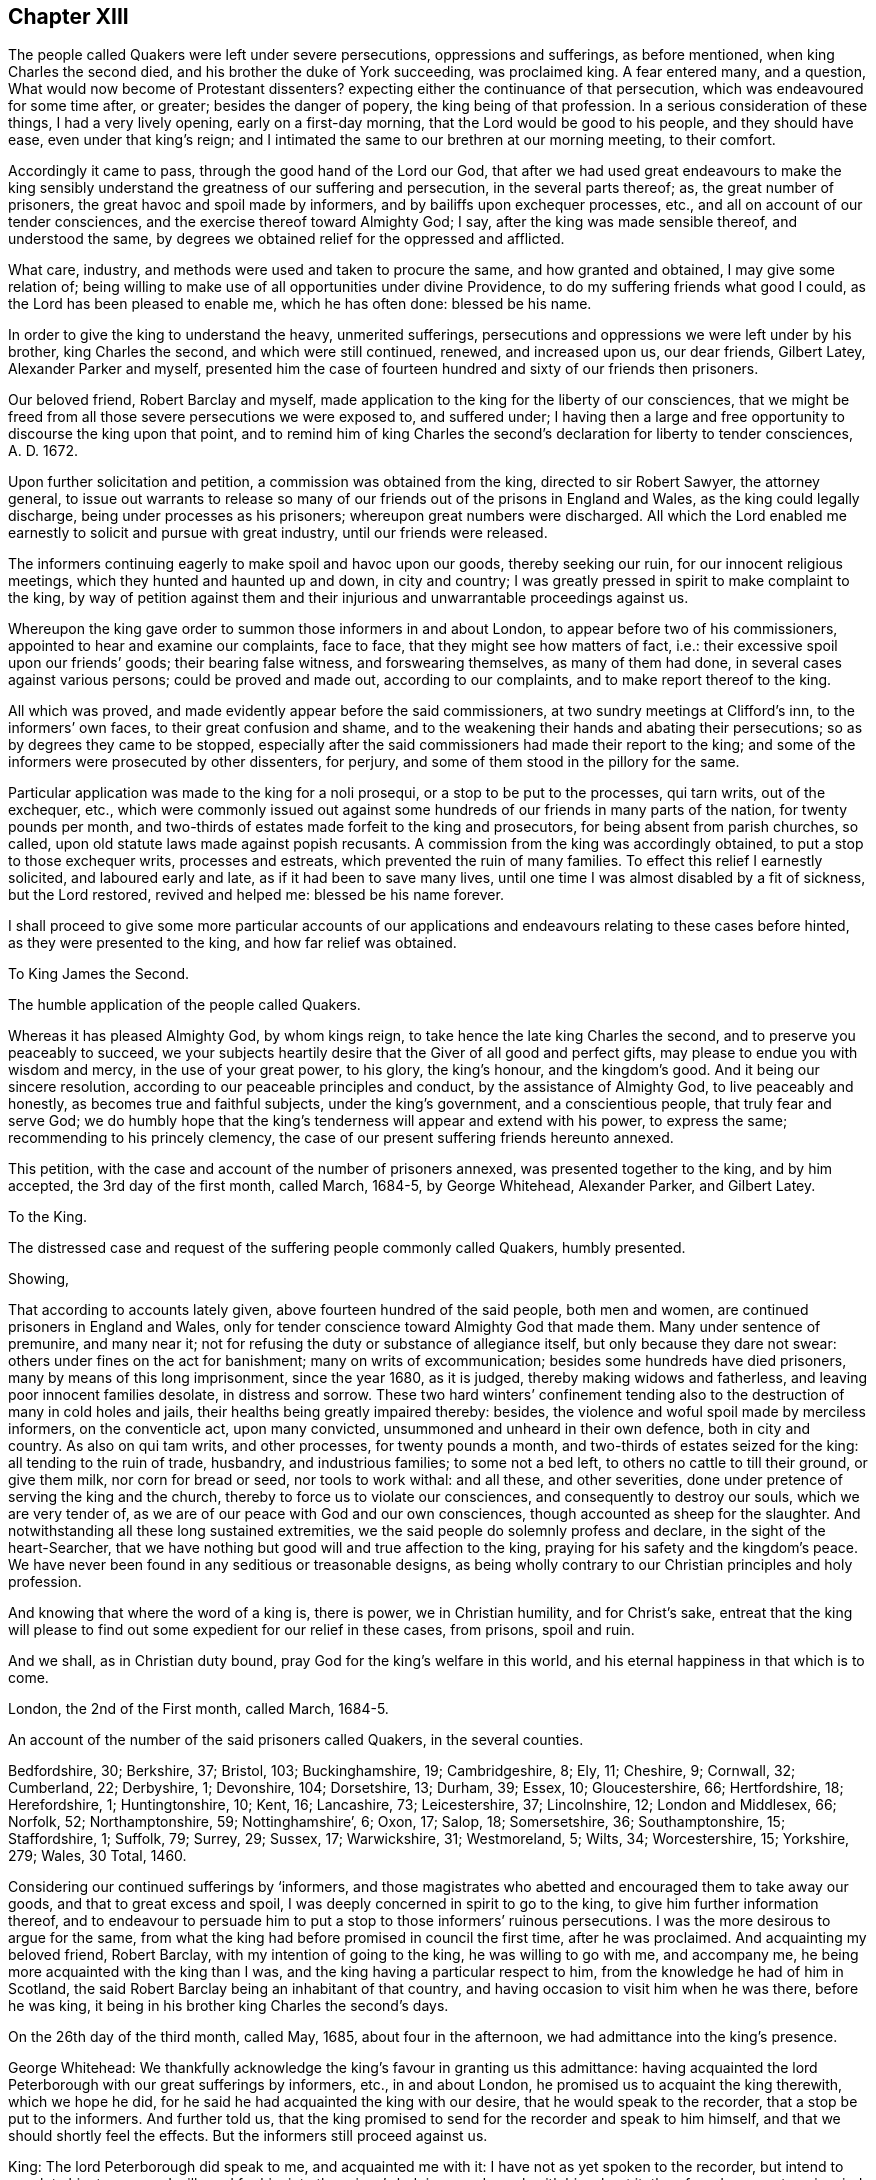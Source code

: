 == Chapter XIII

The people called Quakers were left under severe persecutions,
oppressions and sufferings, as before mentioned, when king Charles the second died,
and his brother the duke of York succeeding, was proclaimed king.
A fear entered many, and a question, What would now become of Protestant dissenters?
expecting either the continuance of that persecution,
which was endeavoured for some time after, or greater; besides the danger of popery,
the king being of that profession.
In a serious consideration of these things, I had a very lively opening,
early on a first-day morning, that the Lord would be good to his people,
and they should have ease, even under that king`'s reign;
and I intimated the same to our brethren at our morning meeting, to their comfort.

Accordingly it came to pass, through the good hand of the Lord our God,
that after we had used great endeavours to make the king sensibly
understand the greatness of our suffering and persecution,
in the several parts thereof; as, the great number of prisoners,
the great havoc and spoil made by informers, and by bailiffs upon exchequer processes,
etc., and all on account of our tender consciences,
and the exercise thereof toward Almighty God; I say,
after the king was made sensible thereof, and understood the same,
by degrees we obtained relief for the oppressed and afflicted.

What care, industry, and methods were used and taken to procure the same,
and how granted and obtained, I may give some relation of;
being willing to make use of all opportunities under divine Providence,
to do my suffering friends what good I could, as the Lord has been pleased to enable me,
which he has often done: blessed be his name.

In order to give the king to understand the heavy, unmerited sufferings,
persecutions and oppressions we were left under by his brother, king Charles the second,
and which were still continued, renewed, and increased upon us, our dear friends,
Gilbert Latey, Alexander Parker and myself,
presented him the case of fourteen hundred and sixty of our friends then prisoners.

Our beloved friend, Robert Barclay and myself,
made application to the king for the liberty of our consciences,
that we might be freed from all those severe persecutions we were exposed to,
and suffered under;
I having then a large and free opportunity to discourse the king upon that point,
and to remind him of king Charles the second`'s declaration for liberty to tender consciences,
A+++.+++ D. 1672.

Upon further solicitation and petition, a commission was obtained from the king,
directed to sir Robert Sawyer, the attorney general,
to issue out warrants to release so many of our friends
out of the prisons in England and Wales,
as the king could legally discharge, being under processes as his prisoners;
whereupon great numbers were discharged.
All which the Lord enabled me earnestly to solicit and pursue with great industry,
until our friends were released.

The informers continuing eagerly to make spoil and havoc upon our goods,
thereby seeking our ruin, for our innocent religious meetings,
which they hunted and haunted up and down, in city and country;
I was greatly pressed in spirit to make complaint to the king,
by way of petition against them and their injurious
and unwarrantable proceedings against us.

Whereupon the king gave order to summon those informers in and about London,
to appear before two of his commissioners, appointed to hear and examine our complaints,
face to face, that they might see how matters of fact, i.e.:
their excessive spoil upon our friends`' goods; their bearing false witness,
and forswearing themselves, as many of them had done,
in several cases against various persons; could be proved and made out,
according to our complaints, and to make report thereof to the king.

All which was proved, and made evidently appear before the said commissioners,
at two sundry meetings at Clifford`'s inn, to the informers`' own faces,
to their great confusion and shame,
and to the weakening their hands and abating their persecutions;
so as by degrees they came to be stopped,
especially after the said commissioners had made their report to the king;
and some of the informers were prosecuted by other dissenters, for perjury,
and some of them stood in the pillory for the same.

Particular application was made to the king for a noli prosequi,
or a stop to be put to the processes, qui tarn writs, out of the exchequer, etc.,
which were commonly issued out against some hundreds
of our friends in many parts of the nation,
for twenty pounds per month,
and two-thirds of estates made forfeit to the king and prosecutors,
for being absent from parish churches, so called,
upon old statute laws made against popish recusants.
A commission from the king was accordingly obtained,
to put a stop to those exchequer writs, processes and estreats,
which prevented the ruin of many families.
To effect this relief I earnestly solicited, and laboured early and late,
as if it had been to save many lives,
until one time I was almost disabled by a fit of sickness, but the Lord restored,
revived and helped me: blessed be his name forever.

I shall proceed to give some more particular accounts of our applications
and endeavours relating to these cases before hinted,
as they were presented to the king, and how far relief was obtained.

To King James the Second.

The humble application of the people called Quakers.

Whereas it has pleased Almighty God, by whom kings reign,
to take hence the late king Charles the second, and to preserve you peaceably to succeed,
we your subjects heartily desire that the Giver of all good and perfect gifts,
may please to endue you with wisdom and mercy, in the use of your great power,
to his glory, the king`'s honour, and the kingdom`'s good.
And it being our sincere resolution, according to our peaceable principles and conduct,
by the assistance of Almighty God, to live peaceably and honestly,
as becomes true and faithful subjects, under the king`'s government,
and a conscientious people, that truly fear and serve God;
we do humbly hope that the king`'s tenderness will appear and extend with his power,
to express the same; recommending to his princely clemency,
the case of our present suffering friends hereunto annexed.

This petition, with the case and account of the number of prisoners annexed,
was presented together to the king, and by him accepted, the 3rd day of the first month,
called March, 1684-5, by George Whitehead, Alexander Parker, and Gilbert Latey.

To the King.

The distressed case and request of the suffering people commonly called Quakers,
humbly presented.

Showing,

That according to accounts lately given, above fourteen hundred of the said people,
both men and women, are continued prisoners in England and Wales,
only for tender conscience toward Almighty God that made them.
Many under sentence of premunire, and many near it;
not for refusing the duty or substance of allegiance itself,
but only because they dare not swear: others under fines on the act for banishment;
many on writs of excommunication; besides some hundreds have died prisoners,
many by means of this long imprisonment, since the year 1680, as it is judged,
thereby making widows and fatherless, and leaving poor innocent families desolate,
in distress and sorrow.
These two hard winters`' confinement tending also
to the destruction of many in cold holes and jails,
their healths being greatly impaired thereby: besides,
the violence and woful spoil made by merciless informers, on the conventicle act,
upon many convicted, unsummoned and unheard in their own defence,
both in city and country.
As also on qui tam writs, and other processes, for twenty pounds a month,
and two-thirds of estates seized for the king: all tending to the ruin of trade,
husbandry, and industrious families; to some not a bed left,
to others no cattle to till their ground, or give them milk, nor corn for bread or seed,
nor tools to work withal: and all these, and other severities,
done under pretence of serving the king and the church,
thereby to force us to violate our consciences, and consequently to destroy our souls,
which we are very tender of, as we are of our peace with God and our own consciences,
though accounted as sheep for the slaughter.
And notwithstanding all these long sustained extremities,
we the said people do solemnly profess and declare, in the sight of the heart-Searcher,
that we have nothing but good will and true affection to the king,
praying for his safety and the kingdom`'s peace.
We have never been found in any seditious or treasonable designs,
as being wholly contrary to our Christian principles and holy profession.

And knowing that where the word of a king is, there is power, we in Christian humility,
and for Christ`'s sake,
entreat that the king will please to find out some
expedient for our relief in these cases,
from prisons, spoil and ruin.

And we shall, as in Christian duty bound, pray God for the king`'s welfare in this world,
and his eternal happiness in that which is to come.

London, the 2nd of the First month, called March, 1684-5.

An account of the number of the said prisoners called Quakers, in the several counties.

Bedfordshire, 30; Berkshire, 37; Bristol, 103; Buckinghamshire, 19; Cambridgeshire, 8;
Ely, 11; Cheshire, 9; Cornwall, 32; Cumberland, 22; Derbyshire, 1; Devonshire, 104;
Dorsetshire, 13; Durham, 39; Essex, 10; Gloucestershire, 66; Hertfordshire, 18;
Herefordshire, 1; Huntingtonshire, 10; Kent, 16; Lancashire, 73; Leicestershire, 37;
Lincolnshire, 12; London and Middlesex, 66; Norfolk, 52; Northamptonshire, 59;
Nottinghamshire`', 6; Oxon, 17; Salop, 18; Somersetshire, 36; Southamptonshire, 15;
Staffordshire, 1; Suffolk, 79; Surrey, 29; Sussex, 17; Warwickshire, 31; Westmoreland, 5;
Wilts, 34; Worcestershire, 15; Yorkshire, 279; Wales, 30 Total, 1460.

Considering our continued sufferings by '`informers,
and those magistrates who abetted and encouraged them to take away our goods,
and that to great excess and spoil, I was deeply concerned in spirit to go to the king,
to give him further information thereof,
and to endeavour to persuade him to put a stop to those informers`' ruinous persecutions.
I was the more desirous to argue for the same,
from what the king had before promised in council the first time,
after he was proclaimed.
And acquainting my beloved friend, Robert Barclay,
with my intention of going to the king, he was willing to go with me, and accompany me,
he being more acquainted with the king than I was,
and the king having a particular respect to him,
from the knowledge he had of him in Scotland,
the said Robert Barclay being an inhabitant of that country,
and having occasion to visit him when he was there, before he was king,
it being in his brother king Charles the second`'s days.

On the 26th day of the third month, called May, 1685, about four in the afternoon,
we had admittance into the king`'s presence.

George Whitehead:
We thankfully acknowledge the king`'s favour in granting us this admittance:
having acquainted the lord Peterborough with our great sufferings by informers, etc.,
in and about London, he promised us to acquaint the king therewith, which we hope he did,
for he said he had acquainted the king with our desire,
that he would speak to the recorder, that a stop be put to the informers.
And further told us,
that the king promised to send for the recorder and speak to him himself,
and that we should shortly feel the effects.
But the informers still proceed against us.

King: The lord Peterborough did speak to me, and acquainted me with it:
I have not as yet spoken to the recorder, but intend to speak to him tomorrow;
I will send for him into the prince`'s lodgings, and speak with him about it:
therefore do you put me in mind of it when I go into the House of Lords tomorrow.

George Whitehead: If the king please to speak to him and the lord mayor,
that a stop may be put to these informers,
that they may not go on to ruin families as they do,
we doubt not but it would be effectual, with the king`'s leave and favour,
I have something more to propose.

King: You may.

George Whitehead: It is about the king`'s late promise, which has two parts in it,
namely, that which concerns the defence of the church,
and that which concerns the king`'s endeavouring to follow
the example of his deceased brother the late king,
most especially in that of his great clemency and tenderness to his people.
This being the first and principal part of the promise,
the church takes hold of that part which concerns its defence.
We take hold of that part which concerns the king`'s endeavours
to follow the example of his brother the late king,
most especially in his great clemency and tenderness to his people,
and these may very well consist; which if the king please to give me leave, I shall,
under favour, remind him of some acts of clemency, which his deceased brother,
the late king, showed towards us.

King: Leave granted to go on.

George Whitehead: The late king, after his coronation,
gave out his proclamation of grace,
to release our friends out of the jails throughout England,
upon which many hundreds were released.

And in the year 1672, the late king gave out his declaration of indulgence,
for the liberty of tender consciences, and his letters Patent, or pardon,
under the great seal, to release our friends out of prisons.
Whereupon we had liberty for some years.

King: I intended a general coronation pardon,
but the reason why it was deferred until the meeting of the Parliament, was,
because some persons who are obnoxious, by being in the late plot,
would thereby have been pardoned, and so might have come to sit in Parliament,
which would not have been safe.
But I intend that your friends shall be discharged out of prison.
And for the declaration you speak of in `'72,
I was the cause of drawing up that declaration,
and I never gave my consent to the making of it void:
it was the Presbyterians who caused it to be made void, or cancelled, in Parliament, etc.

George Whitehead: They were our adversaries to be sure, that caused it to be made void.
The king may defend the church of England, and yet grant indulgence,
which may very well stand together, so as liberty to tender consciences may be allowed,
with such moderate defence of the church as may not destroy conscientious dissenters.

King: I am of that mind that they may consist.

George Whitehead: There is a plain instance in the said declaration,
the late king grants indulgence and liberty to tender consciences;
and yet engages to preserve the church of England in doctrine and discipline;
and if the king please, I will leave him the said declaration of indulgence,
for the sake of that passage, to remind it; for I have it.

King: You need not leave it, for I have it without book.

George Whitehead: The imprisonments, as also the great spoil made by informers,
are still very hard upon many in and about London, and other parts;
five warrants at once have been executed upon one person, amounting to fifty pounds,
being ten pounds a warrant: we entreat the king to put a stop to these informers,
for many are greatly disabled by them, and about giving over their trades and shops;
although we are as willing to pay our taxes and civil
duties to the king as any other people.
And by the close imprisonment of many, even here in London, in Newgate jail,
some of our friends have been so suffocated,
that they have been taken out sick of a malignant fever, and in a few days died.

King: I intend your friends shall be released out of prison;
and I will consider of a way how to stop the informers;
but they having a part of the fines,
I must consider which way I may best take to stop them, and ease you.
+++[+++or to the very same effect.]

George Whitehead: We have just exceptions against the conventicle act itself,
in several clauses.

Robert Barclay: Convicting men behind their backs, is contrary to the law of nations.

George Whitehead: And then the awarding treble costs against the appellant,
in case he is cast in the trial of his appeal, but no costs against the informers,
nor any provision made, that they shall make any restitution to the party grieved,
in case they be cast or nonsuited in their unjust prosecution: this appears very unequal.
And if the king please to give me leave, under favour,
I will give him one instance of a law somewhat like this against conventicles,
which was made in the reign of king Henry the seventh, for informers, prosecutions, etc.,
which was repealed in the beginning of the reign of king Henry the eighth,
by his first Parliament; yet that was more tolerable than this conventicle act, i. e.,
in the prosecution,
for we do not find that persons were thereupon convicted in their absence;
and provision is made therein for the informers, or prosecutors, if nonsuited,
to make restitution to the party grieved;
but here is no provision in this for their making any restitution.
Therefore this conventicle act is more intolerable than that repealed one,
which is not cited in the new statute book, but only mentioned as repealed;
but it is cited at large in some old ones.
We are inclinable to present an account of our sufferings to the Parliament,
wherein we desire the king`'s favourable concurrence,
and therefore thought fit to acquaint the king first with our intention;
for we are willing and desirous that he should be acquainted
with all public applications we make to the parliament.

King: What is it?

George Whitehead: It is a plain account of our sufferings in matters of fact,
of the same kind with that which we lately gave to the king,
with some reasons offered for the repeal of the conventicle act.

King: Let me see it, and I will give you my opinion concerning it.

George Whitehead: We intend to show it to the king.

Conclusion.
And we humbly and thankfully acknowledge the king`'s favour,
in admitting us thus far to be heard.

On the 1st day of the fourth month, 1685,
George Whitehead and Gilbert Latey had access to the king,
with the papers of the suffering case of our friends,
having the case fairly transcribed at length, and a summary abstract thereof,
for the king to take which he pleased; which George Whitehead tendered in this wise:
"`We are come to give the king the case of our suffering friends, as we were engaged:
here is the case at large, and the abstract, the king may take which he pleases.`"

King: I will take the abstract.

George Whitehead: When shall we wait the king`'s pleasure to have his sense upon it?

King: You need not wait now.

George Whitehead:
We would not willingly miss our opportunity to present it to the Parliament.

King: You may deliver it when you please.

After Robert Barclay and I had been with the king, and discoursed him as before related,
Robert Barclay expressed himself very much satisfied in my discourse with him,
and in the king`'s behaviour towards us, and hearing matters so fully and well as he did:
so that we had still hopes of some relief from the great hardships of imprisonment,
and that a stop would be put to those devouring persecutors, the informers.

To the king and both Houses of Parliament:
the suffering condition of the peaceable people called Quakers,
only for tender conscience towards Almighty God; humbly presented.

Showing,

That of late above one thousand five hundred of the said people, both men and women,
having been detained prisoners in England, and part of them in Wales,
some of which being since discharged by the judges, and others freed by death,
through their long and tedious imprisonment, there are now remaining,
according to late accounts, about one thousand, three hundred, and eighty three;
above two hundred of them women.
Many under sentence of premunire, both men and women,
and more than three hundred near it; not for denying the duty,
or refusing the substance of allegiance itself, but only because they dare not swear:
many on writs of excommunication, and fines for the king,
and upon the act for banishment.
Besides above three hundred and twenty have died in prison,
and prisoners since the year 1660; nearly one hundred whereof,
by means of this long imprisonment, as it is judged,
since the account delivered to the late king and Parliament, in 1680,
thereby making widows and fatherless, and leaving them in distress and sorrow:
the two last hard winters`' restraint,
and the close confinement of great numbers in various jails,
unavoidably tending towards their destruction,
their healths being evidently impaired thereby.

And here in London,
the jail of Newgate has been from time to time crowded within these two years,
sometimes near twenty in one room, to the prejudice of their health; and several poor,
innocent tradesmen, of late, have been so suffocated by the closeness of the prison,
that they have been taken out sick of a malignant fever, and died in a few days after.

Besides these long continued and destructive hardships upon the persons of men and women,
as aforesaid, great violence, outrageous distresses, and woful havoc and spoil have been,
and still are, frequently made upon our goods and estates,
both in and about this city of London, and other parts of this nation,
by a company of idle, extravagant, and merciless informers,
and their prosecutions upon the conventicle act,
many being convicted and fined unsummoned and unheard in their own defence.
As also on qui tarn writs, at the suit of informers,
who prosecute for one-third part for themselves, and on other processes,
for twenty pounds a month, and two-thirds of estates seized for the king:
all tending to the ruin of trade, husbandry and farmers,
and the impoverishing of many industrious families, without compassion shown to widows,
fatherless, or desolate.
To some not a bed left to rest upon; to others, no cattle to till their ground,
nor corn for bread or seed, nor tools to work with:
the said informers and sheriff`'s bailiffs,
in some places being outrageous and excessive in their distresses and seizures,
breaking into houses and making great waste and spoil.
And all these and other severities done against us by them,
under pretence of serving the king and the church, thereby to force us to a conformity,
without inward conviction or satisfaction of our tender consciences,
wherein our peace with God is concerned, of which we are very tender.

The statutes on which we, the said people suffer imprisonment, distress and spoil,
are as follows; The 5th of Eliz.
chap.
33, de excommunicato capiendo.

The 23rd of Eliz, chap.
1, for twenty pounds per month.

The 29th of Eliz.
chap.
6, for continuation.

The 35th of Eliz, chap.
1, for abjuring the realm, on pain of death.

The 1st of Eliz.
chap.
2, for twelve pence a Sunday.

The 3rd of king James I. chap.
4, for premunire, imprisonment during life, and estates confiscated.

The 13th and 14th of king Charles II. against Quakers, etc., transportation.

The 22nd of king Charles II. chap.
1, against seditious conventicles.

The 17th of king Charles II. chap.
2, against nonconformists.

The 27th of Henry VIII.
chap.
20, some few suffer thereupon.

Upon indictments at common law,
pretended and framed against our peaceable religious assemblies, for riots, routs,
breach of the peace, etc., on which many, both men and women, are fined,
imprisoned and detained for non-payment, some till death.
Instance, the city of Bristol,
where a great number have been these many years straitly confined and crowded in jail,
mostly above one hundred on such pretence, about seventy of them women, many aged.
And in the city of Norwich, in the years 1682, and 83, about seventy were kept in hold,
forty five whereof in holes and dungeons for many weeks together,
and great hardships have been and are in other places.
So that our peaceable meetings are sometimes fined on the conventicle act,
as for a religious exercise, and other times at common law, as riotous, routous, etc.,
when nothing of that nature could ever be proved against them,
there being nothing of violence or injury, either done, threatened,
or intended against the person, or property of any other whatsoever.

The during and tedious imprisonments are chiefly on the writs de excommunicato capiendo,
upon the judgment of premunire, and upon fines, said to be for the king.

The great spoil and excessive distresses and seizures,
are chiefly upon the conventicle act, and for twenty pounds a month,
two-thirds of estates, and on qui tam writs.
In some counties,
many have suffered by seizures and distresses above eight years last past,
and writs lately issued out for further seizures in several counties,
for twenty pounds a month, amounting to the value of many thousands of pounds,
sometimes seizing for eleven months at once, and making sale of all goods and chattels,
within doors and without, both of household goods, beds, shop goods, moveables, cattle,
etc., and prosecution hereupon still continued, and in some counties much increased.
So that several, who have long employed some hundreds of poor families in manufacture,
and paid considerable taxes to the king, are greatly disabled from both,
by these writs and seizures, as well as by long imprisonments.
So many Sergemakers of Plymouth, as kept above five hundred poor people at work,
were disabled by imprisonment: many in the county of Suffolk, under a long imprisonment,
were sentenced to a premunire,
one whereof employed at least two hundred poor people in the woollen manufacture,
when at liberty.
Omitting other instances, that we may not seem too tedious,
these may evince how destructive such severities are to tirade and industry,
and ruinous to many poor families.

On the conventicle act, within these two years past,
many in and about this city of London, have been extremely oppressed,
impaired and spoiled in their estates and trades,
upon numerous convictions and warrants made against them in their absence,
upon the credit of informations sworn by concealed informers,
many of them impudent women,
who swear for their profit in part of the fines and seizures,
their husbands being prisoners for debt through their extravagancies.
The warrants were commonly made to break open and enter houses,
which is done with rigour and great spoil, not sparing widows, fatherless,
or poor families, who are sustained by their daily care and industry,
nor leaving them a bed to rest upon:
the fines upon one justice`'s warrants amounting to many hundreds of pounds;
frequently ten pounds a warrant,
and two warrants at once for twenty pounds executed upon one person,
and three warrants at once from another justice, for sixty pounds upon another person,
and all his goods carried away in about ten cart-loads;
and five warrants at once for fifty pounds upon another,
besides what we have suffered by others in the like kind.
And in this destructive course the informers have encouragement,
and are allowed still to go on,
to the ruining many families in their trades and livelihoods;
some being so discouraged and disabled,
that they are forced to give over their shops and trades.

These informers being accepted for credible witnesses,
yet parties swearing for their own profit and gain,
in the absence of the persons prosecuted, we think is very hard, and an undue proceeding,
not consistent with common law or justice.

As also convicting and fining us upon their depositions,
unsummoned and unheard in our own defence, and so keeping us ignorant of our accusers,
unless upon traverse of our appeals.
This procedure appears contrary to the law of God, common justice and equity,
and to the law and justice of the ancient Romans, and of nations.

And although it has been openly manifested, upon trial of appeals,
at several quarter sessions, both for Middlesex and London, and other places,
that the depositions of many informers have been false in fact,
yet the great trouble and charge in the traverse of appeals,
and the great encouragement informers have from him who grants the most warrants,
has been a discouragement to many from seeking such difficult remedy,
considering also the treble costs against the appellant, in case he succeeds not,
or is not acquitted upon trial.
Whereas neither costs nor restitution is awarded
or given against the informers for unjust prosecution.
Some also have refused to grant appeals,
and others denied copies of warrants to prevent appeals;
and whether this be equal or just, pray consider, you that are wise and judicious men;
and whether it be for the king`'s honour, and the people`'s interest, that idle, drunken,
extravagant informers,
should either be encouraged or allowed to go on thus to ruin trade,
husbandry and families, or to command and threaten justices of peace,
with the forfeiture of a hundred pounds,
if they do not make convictions and issue out warrants,
upon their bare informations and uncertain depositions,
frequently in the absence of the accused.

Lastly, one-third part of the fines being assigned to the king, he can only remit that,
but the informers and poor being assigned two-third parts,
seems not to allow him to remit them,
how much cause soever may appear to him to extend his favour in that case.
Is not this against the king`'s prerogative, to restrain his sovereign clemency?
And how far it reflects upon the government, and is scandalous thereto, for beggarly,
rude informers, some of them confident women, not only to command,
threaten and disquiet justices, peace officers, etc., but to destroy the king`'s honest,
industrious, and peaceable subjects, in their properties and estates,
is worthy of your serious considerations?
And whether the said conventicle act ought not therefore justly to be repealed?
A noted instance of the like case, we have concerning the statute of the 11th Henry VII,
chap.
3, for determining certain offences and contempts, only upon informers`' prosecutions,
being repealed in the first year of king Henry VIII.
chap.
6, though that, in some respects, was more tolerable than this.

Be pleased to make our case your own, and do to us as you would be done unto;
as you would not be oppressed or destroyed in your persons or estates,
nor have your properties invaded, and posterities ruined,
for serving and worshipping Almighty God, that made all mankind,
according to your persuasions and consciences, but would enjoy the liberty thereof.
We entreat you to allow the same liberty to tender consciences,
that live peaceably under the government, as you would enjoy yourselves;
and to disannul the said conventicle act, and to stop these devouring informers,
and also take away all sanguinary laws, corporal and pecuniary punishments,
merely on the score of religion and conscience,
and let not the ruin and cry of the widow,
fatherless and innocent families lie upon this nation, nor at your door,
who have not only a great trust reposed in you for
the prosperity and good of the whole nation,
but also do profess Christianity, and the tender religion of our Lord Jesus Christ.

And notwithstanding all these long sustained extremities, we the said suffering people,
do solemnly profess and declare in the sight of the all-seeing God,
who is the searcher of hearts,
that as we have never been found in any seditious or treasonable designs,
they being wholly contrary to our Christian principle and profession,
so we have nothing but good will and true Christian affection to the king and government,
sincerely desiring his and your safety, prosperity and concurrence in mercy and truth,
for the good of the whole kingdom.

Having thus given you in short, the general state of our suffering case,
in matter of fact, without personal reflection, we, in Christian humility,
and for Christ`'s sake,
entreat that you will tenderly and charitably consider of the premises,
and find out some effectual expedient or way for our relief from prisons, spoil and ruin.

After the king was given fully to understand our hardships,
through the great persecutions and sufferings, which many of our innocent,
conscientious friends had long undergone, both in their persons and estates;
various applications having been made to him for relief from the same;
he was pleased to grant a comprehensive warrant or commission,
to the then attorney general, sir Robert Sawyer, in our suffering friends`' behalf,
including the several sorts of processes, convictions, and judgments,
which many then suffered under, even by laws never intended against us,
especially by those made and designed against popish recusants.
These were often perverted by persecutors,
and they many times exceeded the severity of those laws in their mal-administrations,
executions, and outrageous distresses, havoc, and spoil of goods, as also close,
unmerciful confinements of men and women`'s persons.
Many of the forfeitures, fines and confiscations were made forfeit to the king,
and imprisonment during his pleasure;
and many suffering by such old laws as were made against popish recusants,
in the reigns of queen Elizabeth, and king James the first;
and this affecting king James the second, being a Papist,
he might the more easily conclude it in his power, and the prerogative of the crown,
to pardon and relieve dissenting Protestants from their extreme oppressions.

A copy of the aforesaid warrant and commission follows:

James R.

Whereas we are given to understand, that several of our subjects,
commonly called Quakers, in the schedules hereunto annexed, are either convicted,
or upon process in order to their conviction of premunire for not swearing,
or indicted or presented for not coming to church, or convicted for the same,
and several of them have been returned into our exchequer,
and in charge for twenty pounds per mensem,
according to the statutes in that case provided,
and some of them lie in prison upon writs de excommunicato capiendo,
and other processes for the causes aforesaid,
and we being willing that our said subjects, and other our subjects,
commonly called Quakers, who are, or have been prosecuted, indicted, convicted,
or imprisoned for any of the causes aforesaid,
should receive the full benefit of our general pardon,
which we have been pleased to grant to our loving subjects, by our royal proclamation,
with all possible ease to them, our will and pleasure is, and we do hereby authorize,
will, and require you to cause such of our subjects commonly called Quakers,
who are in prison for any of the causes aforesaid,
to be forthwith discharged out of prison, and forthwith to stop and discharge,
or cause to be discharged, by giving your consent on our behalf, all fines, forfeitures,
or sums of money, charged upon any of our subjects, commonly called Quakers,
for not coming to church; or set upon them any process for the same;
as also all processes, indictments, presentments, and convictions,
for any of the said causes, by entering noli prosequi, or otherwise,
as you shall judge necessary for rendering that our pardon
most effectual and beneficial for our said subjects;
and for your so doing, this shall be your warrant.

Given at our court at Whitehall, the 15th day of March, 1685-6,
in the second year of our reign.
To our trusty and well beloved, our attorney general: by his majesty`'s command.

Sunderland, P.

When this warrant was granted and delivered to us, the attorney general,
sir Robert Sawyer, was not in London, but nearly forty miles from there,
at his country house at Highcleare in Hampshire;
and friends in London being very desirous that our friends in the
several prisons in the cities and counties throughout England,
might forthwith be released;
it was concluded that two or three of us should take
a journey to the said attorney general,
and deliver him the aforesaid warrant from the king;
and obtain a warrant or liberate thereupon,
to discharge and release our friends in and about London.

John Edge,
Rowland Vaughan and myself were desired forthwith to undertake
the journey to the attorney general for that service.
At which time I was but weakly in body, and so much indisposed as to my health,
having laboured and attended much at court for our friends`' ease and relief,
that I thought myself very unfit for that journey, for I then kept my chamber.
Howbeit, they not being willing to go without me,
having been mostly concerned in solicitation to obtain
the said warrant from the king to the attorney general,
I was in the greater strait,
and after a short consideration was persuaded and concluded to go with them,
if possibly I might be enabled to perform the journey.

We were part of two days and the morning following,
before we reached the attorney general`'s, who civilly received and entertained us,
when we had produced the king`'s commission to him;
and we quickly persuaded him to give instructions to our then companion, Rowland Vaughan,
to draw up a warrant to release our friends, who then were prisoners in London,
And according to his instructions Rowland drew up several
warrants to discharge our friends out of prison,
which the attorney general signed that day;
to get which done he would have us stay dinner,
as it was near the fourth hour before we could get all done and signed, to come away.
It was within night before we got to Theal, about four miles beyond Reading,
where we stayed at an inn, and the next day came to Brentford;
before which time I was recovered,
and was so well that I could travel much better than when I left London;
wherein I thankfully observed the merciful providence of God,
in affording me health and ability beyond expectation.

In a short time the attorney general returned to London, to his office in the temple,
where I attended him, with Gilbert Latey sometimes, to sign the rest of the warrants;
which according to his direction, Rowland Vaughan had prepared,
to discharge the rest of our friends out of prisons throughout England,
so far as he had power given him by the commission aforesaid,
which took up considerable time to see effected.
The prisoners by degrees were released,
although we had something to do to obtain the warrants for release in some places,
especially at Bristol, because of the fees demanded.
The town clerk detained our friends there in prison, for non-payment of his demands,
which occasioned our complaint against him to the king;
and I debating the matter with him before the attorney general,
he was persuaded to submit the matter to our friends`' courtesy and freedom,
and was desirous I should let him have the attorney general`'s
warrant to discharge our friends when he returned to Bristol;
and accordingly I entrusted him with it,
whereupon he got them released out of prison there.

We were greatly concerned to importune the king to put a stop to the ruinous prosecutions
and persecutions of the mercenary and merciless informers in London and Middlesex,
and presented several petitions and complaints against them to him;
the Lord having laid a weighty concern upon me, and enabled me by his power,
in faith and zeal for his truth and suffering people, to pursue them,
in order to discover their deceits and wickedness,
their unlawful and unjust proceeding against us, to the government,
for a due examination and proof thereof; which at last was obtained,
pursuant to our petitions and complaints.

I also wrote a short request to the king,
to appoint commissioners to hear us and the informers face to face,
that we might have a fair opportunity to prove the
matters of fact complained of against them,
to their faces.
The king granted my request, and gave commission accordingly,
which was delivered me by the secretary freely, without fees.
And I, with some others, prosecuted the same effectually against the informers.

We were constrained to repeat our complaints by way of petition to the king,
because those persecuting informers,
even after the king had expressed some clemency and compassion towards us,
and averseness to persecution, would take no notice thereof for some time,
but contrary thereto, confronting the king`'s favour,
would renew their unjust and ruinous prosecutions frequently against us;
until they met with open detection and reprehension before the king`'s commissioners,
for their great injustice, false swearing, clandestine convictions,
excessive and outrageous distresses and havoc which they made and
caused to be made upon the goods and estates of our friends,
tending wholly to disable and ruin them,
and all this occasioned only for their tender consciences towards Almighty God,
in sincerely serving and worshipping him, to whom only we are accountable for the same.

Upon the said request to the king,
to appoint commissioners to hear us and the informers face to face,
he gave commission to two persons,
whom he nominated to hear us and make report of the case to him.
The commissioners were R. Graham and P. Burton, esquires,
to whom we delivered the king`'s commission;
and they authorized me to give out summonses to those
informers whom we had complained against,
as also to those friends who were persecuted and injured by them.
I had liberty to summon whom and as many as I thought fit,
both of those informers and of our friends in and about London and the county of Middlesex,
to appear before the said commissioners at Clifford`'s inn, the 4th of June, so called,
1686.

Having beforehand collected,
and fairly stated the particular cases of above fifty of our friends,
sufferers by the informers`' unjust prosecutions and false informations,
I sent out summonses for them to appear before the said commissioners,
on the day and at the place appointed,
and to bring their witnesses who could detect the informers of their swearing falsely, etc.
And likewise we gave timely notice by summons, to many of the informers,
who were chiefly concerned.

When we were at Clifford`'s inn the day appointed,
we met a great company of informers without door,
who seeing a large number of our friends, the informers were in a great rage,
and some of them cried out, Here comes all the devils in hell; and seeing me, they said,
And there comes the old devil of all.

Jeffery Nightingale and Peter Lugg, esquires, justices of peace, came also,
against whom the informers were offended,
and some of them had entered actions against the first,
because they had refused to grant warrants against some of our friends,
or to convict them in their absence.

Being called before the commissioners into a large upper room,
to manage and prove against the informers, our complaints and charges,
which were comprehended in our petition to the king;
and having in readiness the cases fairly and distinctly
written in above twelve broad sides of sheets;
I began first with those cases wherein the informers had sworn falsely in fact,
producing each friend`'s case in order, and each one was called upon,
and the particular informer, or informers therein charged,
called in to hear his and their charge, and proof made against him and them;
which was effectually done, and made obvious against many of them,
to their great confusion and shame, to be so proved false witnesses and false swearers,
against our friends, in plain matters of fact;
as their informing upon oath against several of our friends,
for being at such and such meetings, which they were not at;
and also for having meetings at Certain places and houses, where there were no meetings;
and sometimes swearing upon trust from one another`'s false and presumptuous information.
The women informers were desperate in their swearing,
and making oath against our friends, as well as the men, who were the grand informers.

The several cases of swearing falsely in fact,
could not well be contained in six broad sides.
I showed the commissioners one case after another,
in order for a thorough consideration and examination of each,
and produced plain demonstration and positive proof of each article as we went along,
not only by the sufferers themselves, but also by various credible witnesses present,
how grossly and abominably those informers had forsworn themselves,
and borne false witness in several cases.
The king`'s commissioners, and the said justices present,
were made apparently sensible thereof, and could not otherwise be,
when they saw those informers so confounded and put to a nonplus,
that they could not defend themselves.

One thing by the way was somewhat remarkable; that when their captain, John Hilton,
was called to come in, to answer for himself before the commissioners,
his companions would not allow him to come in before them; for they said,
he was in drink, and not in a fit condition.
He was several times called for; at last he told the messenger that went out for him,
that he cared not for the king`'s commissioners; which answer of his was told them;
and they understanding what disorder he was in, passed by his incivility.
How little regard or honour he showed to the king;
yet such drunken informers esteemed themselves eminent
servants to the king and the church in those days.

Secondly; Breaking open doors of houses and shops with force and violence,
by informers and constables,
to make distress upon our household and shop goods to great excess;
for sometimes they carried away by cart loads.
Thus was I served as well as many others, who had their doors broken open,
and goods taken away to great excess and spoil,
so that the cry of these oppressions was loud among our neighbours,
and we are sure the cry thereof entered into the ears of the Lord of Sabaoth,
and he did plead our innocent cause.

We gave to the said commissioners, the first day of our meeting,
so many instances and proofs against the informers`' abuses, false swearing,
violence and spoil, that they seemed almost weary with hearing them that day,
matters of fact being evidently proved against the informers to their faces,
and to their great shame and confusion.
The season also was hot, and the room pretty much thronged;
which made the time of so many cases and discoveries, the more wearisome to them,
although on the first day of our meeting we did not go through scarcely the fourth
part of the cases and charges which we had to produce before them.
The commissioners appointed another day of meeting, which was the 14th of the same month,
called June, at which time we met again, and many of the informers aforesaid,
who appeared as they were called, one after another.
Thomas Hilton brought a lawyer with them in his gown, to plead their cause and help them;
but when he attempted, he could not vindicate their unjust and barbarous proceedings,
their forswearing themselves, convicting persons in their absence,
breaking open houses to seize and take away our goods, etc.
For these unwarrantable proceedings he had no colour of law to plead;
though he would at first have excused the informers a little faintly.
I showed him out of the conventicle act, how they had exceeded the severity thereof,
and how mistaken he was in his allegation for them;
so that he was quickly silenced before the commissioners and his clients the informers.

At the second meeting we got not through half of our complaints
and charges against those persecuting informers.
The commissioners then thought they had enough of them for their discovery,
and to ground their report upon to the king: and the informers to be sure,
had enough to their shame and confusion.

In the close of that our last meeting,
I made this proposal for the commissioners`' consideration:
that seeing it was evidently proved before them,
how frequently the informers had forsworn themselves in plain matters of fact,
and made such spoil upon the king`'s peaceable subjects,
they would consider whether they ought not to be discouraged and stopped
from any further proceeding in their prosecutions against us,
that they might not be reputed to be the king`'s servants therein,
as they would be esteemed, while seeking the ruin of his subjects, by swearing falsely,
etc. or to this effect.

To which proposal the commissioners made little answer;
but they conceived it was not within their commission
to give their opinion or judgment in that case;
yet one of them said, that in point of prudence he thought it safest for them to desist.

The guilty informers being clearly detected, and their falsehoods exposed,
they were in a great rage against me,
especially for proposing to have them discouraged and stopped
from any further prosecution against us.
They were so bitterly enraged against me, railing, and threatening,
that friends somewhat feared they would endeavour to do me a mischief.
I told them, I feared them not, nor what they could do,
for I was bound in conscience to make them manifest to the government;
they should not deter me by their threats;
for I dared and could appear before the highest in authority against them;
which I questioned whether they dared do, to vindicate themselves.

I can truly say, I was greatly assisted and strengthened by the Lord`'s power,
in true faith and zeal, to clear my conscience in those concerns,
against that persecuting spirit, and the destroying work thereof,
I bless the worthy name of the Lord our God, who strengthened and sustained me,
in that and many other exercises and services, for his blessed truth and people`'s sake.

I may not omit an exercise that befell some of us,
between the two meetings we had before the king`'s commissioners at Clifford`'s inn,
before mentioned, the 4th and 14th of June, so called, 1686,
in the following case of John Dew, William Ingram, John Vaughton and George Whitehead.

Some of the informers having procured a warrant, bearing date the 12th of June, 1686;
the persons abovesaid were apprehended thereupon, on the 13th day of the same month,
at their usual meeting place in Gracechurch street, London, being about to come away,
and no proclamation made for their departing;
and in the said warrant no mention was made of Quakers, but of disloyal, factious,
and seditious sectaries, no ways justly chargeable upon the persons there met,
and apprehended.

We four were taken prisoners, and went with the constable to the lord mayor`'s,
where we waited several hours for his coming from his worship: when he came,
I signified to him,
that we were engaged to appear that week before the
king`'s commissioners at Clifford`'s inn,
who had order to enquire into certain complaints
we had made to the king against the informers,
and showed him one of our summonses to the informers to appear also before them.
And seeing none of them appeared to give evidence against us, according to the warrant,
whereby we were apprehended, I desired we might be dismissed,
especially seeing our habitations were well known,
and we should be ready to appear upon lawful summons.

But this the mayor would not grant, but we must stay till witnesses, i. e., informers,
came to give evidence against us, who he said, would come by and by, but none came;
though under pretence of their coming by and by, we were detained, I think,
till about ten o`'clock that night; at last the mayor came to us and demanded security,
or for us to be bound over by recognizance to appear at the next sessions for the peace,
and in the mean time, to be of good behaviour,
and presently caused the clerk to write the same.
I told him we were willing to promise to appear, if the Lord please,
but not to be bound to good behaviour,
seeing there was no misbehaviour proved against us; for I conceived,
that to require bond for good behaviour, implied some misbehaviour,
which could not be proved against any of us; to which the mayor answered,
"`You are a company of coxcombs; make their court order,`" said he to his clerk.
Howbeit he withdrawing a little space of time,
and the constable and some of his officers seeming unwilling we should be sent to prison,
after some private consultation,
and the said constable refusing to be bound to prosecute us, knowing nothing against us,
the mayor took our words to appear at the next sessions without our bond;
so we were dismissed for that time.

Appearing at the sessions, and our names being called, and none,
either informers or others, coming in against us, upon proclamation made in court,
we were discharged, so that the informers, who caused us to be taken,
were disappointed of their design against us.
They would have been glad to have had us confined to prevent
our appearance the second time at Clifford`'s inn,
before the said commissioners, that we might not further detect their misdemeanours,
irregularities, forgeries, and false swearing, but the Lord our God, who stood by us,
frustrated their evil designs in that case,
so as we had liberty to appear again at Clifford`'s inn,
to make further public discovery of the injustice
and wickedness of those implacable and restless men.
Their ungodly gain, gotten by rapine and spoil upon the king`'s peaceable subjects,
did not prosper; though for a long time they swarmed about in city and country,
they were so extravagant and profuse,
that many of them could not keep out of prison for debt;
and others were made to turn beggars when their informing trade was stopped.
In order whereto,
the Lord was pleased to make our endeavours successful in a short
time after our second appearance at Clifford`'s inn.
At our second meeting we got through but about half of our cases,
having the second part also fairly drawn up.
But no further meeting could we have, to examine the second part of our complaints,
against the informers`' work.
The commissioners thought they had heard enough at the two meetings before,
though I would gladly have met again, having many sufficient witnesses,
to detect the informers`' abuses,
which were particularly and plainly specified in the second part as well as in the first;
and they are worthy to be fully recorded and divulged to posterity,
that it may be understood and seen what wicked courses have been taken by informers,
to ruin honest people, and how such vile persons have been exposed,
to their utter shame and contempt.

Seeing we could not have a third meeting,
I persuaded the commissioners to allow me an hour or two in an afternoon,
to show them the second part of our case, before they drew up their report to the king.
This they granted, and accordingly I read it to them.
After that I went to them again, and desired to see their report,
which they showed me a draught of;
and then I saw it was very deficient and improperly drawn up:
for instead of stating plainly matter of fact,
as it had been proved before them against the informers swearing falsely,
unjust prosecutions, and cruel oppressions, etc., against us;
the commissioners gave their opinions for some easier ways of dealing with us;
as for not going to parish church, twelve pence a sunday, etc.,
I told them how improper that was for them to report to the king;
it was rather to dictate and prescribe to the king what penalties we should suffer,
whereas their business was to make true report of matter of fact,
which we had complained of, and which was plainly proved and made appear before them,
against the informers`' unjust and injurious proceedings.
One of the commissioners told me how hardly they were put to it, to draw up their report,
being sent to out of London, from some great person or persons of the church,
and requested to do or report nothing that might disable the informers,
they being of so great service to the church,
as I understood his relation of the caution sent them, for I took good notice thereof:
notwithstanding this, I pleaded for justice to`" be done us, in their report to the king,
respecting matter of fact.

Whereupon they were so honest, as to amend their report, and made it more to the purpose:
and then we gave the king some further intimation of our case, in the following letter:

May it please the king,

Since the king was graciously pleased to refer our
late petition about the informers`' proceedings,
to the enquiry of two appointed commissioners in Clifford`'s inn, we,
with many of our suffering friends, have, at two sundry times,
clearly proved matter of fact complained of in our said petition,
to the informers`' faces before the said commissioners, to their full satisfaction;
and therefore, many cases were omitted to avoid tediousness,
as is signified and implied in their report;
as their convicting our friends upon oath behind their backs;
their frequent false swearing, upon the bare report from one to another;
their taking compositions or bribes, that is of other people;
besides their breaking open houses, excessive distresses; charge of appeals;
ruining families and trades, etc., not expressed;
their troubling such justices with suits,
as scruple granting warrants against us unsummoned,
as in the case of justice Nightingale and justice Lugg.
And since the discovery as aforesaid,
they have appeared very revengeful against many of us,
causing several to be taken and bound over to sessions, and others to be imprisoned,
as they threatened us at the time of their false swearing, etc.,
was discovered to the commissioners: the two Hiltons and their accomplices,
as also Christopher Smith and John Brown, Arthur Clayton, and other informers,
being most busy and violent against us: since which,
several of the informers have been indicted and convicted of perjury,
at the quarter sessions for London, and for Middlesex, prosecuted by other people.

These, with the said report considered, we hope the king will be graciously pleased,
in his wisdom to put a speedy stop to these informers,
and restrain them and the rest of their confederates from further spoiling of us, etc.

10th of the fifth month, 1686.

Delivered the day following at Windsor, to the king,
per George Whitehead and Gilbert Latey.

* * *

Some proposals to the Lord Chancellor about the informers.

Since the king in cabinet, on the 11th of July, 1696,
has been graciously pleased to refer the matters
complained of by the people called Quakers,
in their late petition against the informers,
together with the report made thereupon by two appointed commissioners, namely:
Rd. Graham and Ph. Burton, esquires, to the Lord High Chancellor of England,
in order to correct the irregular proceedings of some justices and the informers,
we the said people do humbly propose as follows:

1+++.+++ That no person charged on the conventicle act, 22 Car.
2, for meeting, be convicted, or warrants issued out for distress,
without being first summoned to appear before the convicting justice,
to answer his accusers or prosecutors face to face, according to the law of God,
and of nations, and the common course of justice.

2+++.+++ That no persons be admitted to take upon them to be informers or prosecutors,
but such as are credible persons, and responsible in estate,
to make satisfaction to the party grieved, if unduly or unjustly prosecuted.

3+++.+++ That those informers named in the said report,
made by the king`'s commissioners aforesaid, having committed great abuses,
irregularities and misdemeanours, not only through their unskillfulness in law,
but dishonesty, as by false swearing, and some of them by compositions and bribery, etc.,
be utterly disabled from any further prosecuting henceforward,
together with all their party, servants, or deputy informers, confederates and abettors;
some whereof being already convicted of wilful perjury,
and various others having voluntarily made oath as witnesses,
in the case of the perjured persons, in the court of quarter sessions,
held at Guild-hall, London, the 14th day of July, 1686,
thereby attempting to make good the same information,
wherein their associates were convicted of perjury, as aforesaid.

4+++.+++ That the intention of the said act, in employing informers,
and providing reward for their encouragement,
being for discovering or finding out conventicles, which supposes them obscure or hidden,
as well as seditious, or tending to insurrection,
this work of informers being altogether useless and groundless,
in reference to the public, known, and constant meetings of the people called Quakers,
which have never tended to sedition or rebellion,
but always have been peaceable and inoffensive towards the king and government;
it is therefore humbly requested, that a stop may be put to the informers`' prosecutions,
with respect to those known public meetings of the said people.

5+++.+++ That no convicting justice may be admitted to sit judge
or chairman in the traverse or trial of appeals;
seeing the appellant by law appeals from the convicting justice
to the judgment of the other justices of the quarter sessions.

6+++.+++ That the peace officers, constables, church wardens, or overseers of the poor, etc.,
may not be forced to turn informers, either by any justice of peace,
or court of sessions, before whom any supposed offender,
or person under prosecution is or may be brought.

7+++.+++ That no justice of the peace may be prosecuted for not gratifying the informers,
or not receiving their informations, he being dissatisfied with them;
either because they are not persons of credit,
or that he does not believe in his conscience that they are credible witnesses;
or for his refusing to grant them warrants,
without summoning the prosecuted parties to answer them face to face.

8+++.+++ That neither the convicting justices of peace, nor constables, or other officers,
after distress made, be suffered to divide, embezzle,
or detain to themselves the monies levied, or any part thereof, as some have done,
but that the whole sum of money levied, be brought into the sessions,
according to the act; many having suffered by embezzlements,
that they could not have the legal benefit of appeals.

9+++.+++ None ought to be allowed to prosecute as witnesses, or make oath for profit or gain,
nor be allowed part of the fines for swearing against any persons under prosecution;
that being a snare whereby many have been tempted to forswear themselves,
and have so done in plain matter of fact.
